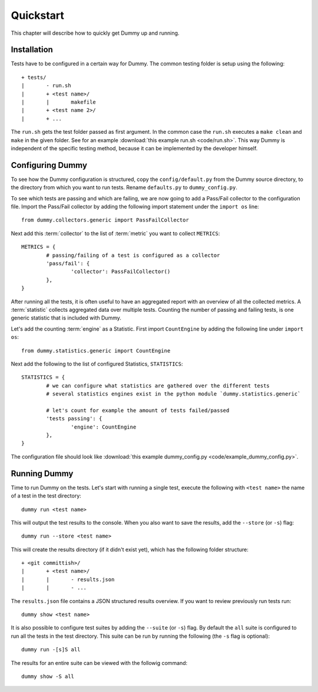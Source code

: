 Quickstart
=================
This chapter will describe how to quickly get Dummy up and running.

Installation
-----------------
.. todo::
	Running virtualenv.sh.
	Make install-virt.

Tests have to be configured in a certain way for Dummy.
The common testing folder is setup using the following::

	+ tests/
	|	- run.sh
	|	+ <test name>/
	|	|	makefile
	|	+ <test name 2>/
	|	+ ...

The ``run.sh`` gets the test folder passed as first argument.
In the common case the ``run.sh`` executes a ``make clean`` and ``make`` in the given folder.
See for an example :download:`this example run.sh <code/run.sh>`.
This way Dummy is independent of the specific testing method, because it can be implemented by the developer himself.

Configuring Dummy
-----------------
To see how the Dummy configuration is structured, copy the ``config/default.py`` from the Dummy source directory, to the directory from which you want to run tests.
Rename ``defaults.py`` to ``dummy_config.py``.

To see which tests are passing and which are failing, we are now going to add a Pass/Fail collector to the configuration file.
Import the Pass/Fail collector by adding the following import statement under the ``import os`` line::

	from dummy.collectors.generic import PassFailCollector

Next add this :term:`collector` to the list of :term:`metric` you want to collect ``METRICS``::

	METRICS = {
		# passing/failing of a test is configured as a collector
		'pass/fail': {
			'collector': PassFailCollector()
		},
	}

After running all the tests, it is often useful to have an aggregated report with an overview of all the collected metrics.
A :term:`statistic` collects aggregated data over multiple tests.
Counting the number of passing and failing tests, is one generic statistic that is included with Dummy.

Let's add the counting :term:`engine` as a Statistic. First import ``CountEngine`` by adding the following line under ``import os``::

	from dummy.statistics.generic import CountEngine

Next add the following to the list of configured Statistics, ``STATISTICS``::
	
	STATISTICS = {
		# we can configure what statistics are gathered over the different tests
		# several statistics engines exist in the python module `dummy.statistics.generic`

		# let's count for example the amount of tests failed/passed
		'tests passing': {
			'engine': CountEngine
		},
	}

The configuration file should look like :download:`this example dummy_config.py <code/example_dummy_config.py>`.

Running Dummy
-----------------
Time to run Dummy on the tests.
Let's start with running a single test, execute the following with ``<test name>`` the name of a test in the test directory::

	dummy run <test name>

This will output the test results to the console. When you also want to save the results, add the ``--store`` (or ``-s``) flag::

	dummy run --store <test name>

This will create the results directory (if it didn't exist yet), which has the following folder structure::

	+ <git committish>/
	|	+ <test name>/
	|	|	- results.json
	|	|	- ...

The ``results.json`` file contains a JSON structured results overview.
If you want to review previously run tests run::

	dummy show <test name>

It is also possible to configure test suites by adding the ``--suite`` (or ``-s``) flag.
By default the ``all`` suite is configured to run all the tests in the test directory.
This suite can be run by running the following (the ``-s`` flag is optional)::

	dummy run -[s]S all

The results for an entire suite can be viewed with the followig command::

	dummy show -S all

.. seealso::
	The complete documentation contains more extensive explanation on the launch options, see :ref:`launch-options`